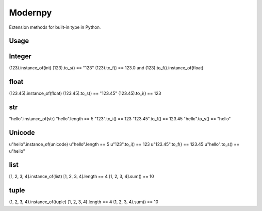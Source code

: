 Modernpy
=================

Extension methods for built-in type in Python.

Usage
--------

Integer
--------
(123).instance_of(int)
(123).to_s() == "123"
(123).to_f() == 123.0 and (123).to_f().instance_of(float)

float
--------
(123.45).instance_of(float)
(123.45).to_s() == "123.45"
(123.45).to_i() == 123

str
--------
"hello".instance_of(str)
"hello".length == 5
"123".to_i() == 123
"123.45".to_f() == 123.45
"hello".to_s() == "hello"

Unicode
--------
u"hello".instance_of(unicode)
u"hello".length == 5
u"123".to_i() == 123
u"123.45".to_f() == 123.45
u"hello".to_s() == u"hello"

list
--------
[1, 2, 3, 4].instance_of(list)
[1, 2, 3, 4].length == 4
[1, 2, 3, 4].sum() == 10

tuple
--------
(1, 2, 3, 4).instance_of(tuple)
(1, 2, 3, 4).length == 4
(1, 2, 3, 4).sum() == 10
